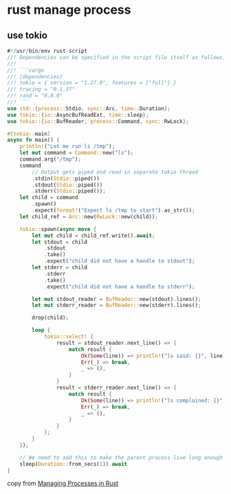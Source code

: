 * rust manage process

** use tokio

#+begin_src rust  :results output
#!/usr/bin/env rust-script
//! Dependencies can be specified in the script file itself as follows:
//!
//! ```cargo
//! [dependencies]
//! tokio = { version = "1.27.0", features = ["full"] }
//! tracing = "0.1.37"
//! rand = "0.8.0"
//! ```
use std::{process::Stdio, sync::Arc, time::Duration};
use tokio::{io::AsyncBufReadExt, time::sleep};
use tokio::{io::BufReader, process::Command, sync::RwLock};

#[tokio::main]
async fn main() {
    println!("Let me run ls /tmp");
    let mut command = Command::new("ls");
    command.arg("/tmp");
    command
        // Output gets piped and read in separate tokio thread
        .stdin(Stdio::piped())
        .stdout(Stdio::piped())
        .stderr(Stdio::piped());
    let child = command
        .spawn()
        .expect(format!("Expect ls /tmp to start").as_str());
    let child_ref = Arc::new(RwLock::new(child));

    tokio::spawn(async move {
        let mut child = child_ref.write().await;
        let stdout = child
            .stdout
            .take()
            .expect("child did not have a handle to stdout");
        let stderr = child
            .stderr
            .take()
            .expect("child did not have a handle to stderr");

        let mut stdout_reader = BufReader::new(stdout).lines();
        let mut stderr_reader = BufReader::new(stderr).lines();

        drop(child);

        loop {
            tokio::select! {
                result = stdout_reader.next_line() => {
                    match result {
                        Ok(Some(line)) => println!("ls said: {}", line),
                        Err(_) => break,
                        _ => (),
                    }
                }
                result = stderr_reader.next_line() => {
                    match result {
                        Ok(Some(line)) => println!("ls complained: {}", line),
                        Err(_) => break,
                        _ => (),
                    }
                }
            };
        }
    });

    // We need to add this to make the parent process live long enough
    sleep(Duration::from_secs(1)).await
}

#+end_src

#+RESULTS:
#+begin_example
Let me run ls /tmp
ls said: TemporaryDirectory.8LTmJx
ls said: TemporaryDirectory.8sgOmd
ls said: TemporaryDirectory.Pym7au
ls said: TemporaryDirectory.fPV9c8
ls said: TemporaryDirectory.zCmEVx
ls said: com.apple.launchd.n0ax55JeDv
ls said: com.google.Keystone
ls said: com.sogou.inputmethod
ls said: powerlog
ls said: tmux-501
#+end_example

copy from [[https://danielmschmidt.de/posts/managing-processes-in-rust/][Managing Processes in Rust]]

